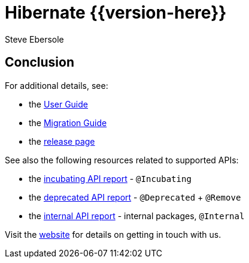 = Hibernate {{version-here}}
Steve Ebersole
:awestruct-tags: ["Hibernate ORM", "Releases"]
:awestruct-layout: blog-post
:version: {{version-here}}
:docs-url: https://docs.jboss.org/hibernate/orm/{version}
:javadocs-url: {docs-url}/javadocs
:migration-guide-url: {docs-url}/migration-guide/migration-guide.html
:user-guide-url: {docs-url}/userguide/html_single/Hibernate_User_Guide.html

// Text ...


== Conclusion

For additional details, see:

- the link:{user-guide-url}[User Guide]
- the link:{migration-guide-url}[Migration Guide]
- the https://hibernate.org/orm/releases/6.0/[release page]

See also the following resources related to supported APIs:

- the link:{docs-url}/incubating/incubating.txt[incubating API report] - `@Incubating`
- the link:{docs-url}/deprecated/deprecated.txt[deprecated API report] - `@Deprecated` + `@Remove`
- the link:{docs-url}/internals/internal.txt[internal API report] - internal packages, `@Internal`

Visit the https://hibernate.org/community/[website] for details on getting in touch with us.

